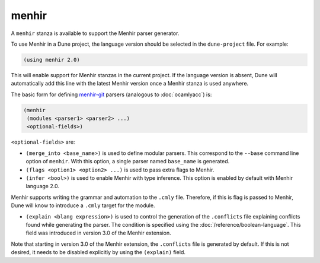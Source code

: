 menhir
------

A ``menhir`` stanza is available to support the Menhir parser generator.

To use Menhir in a Dune project, the language version should be selected in the
``dune-project`` file. For example:

.. code:: dune

  (using menhir 2.0)

This will enable support for Menhir stanzas in the current project. If the
language version is absent, Dune will automatically add this line with the
latest Menhir version once a Menhir stanza is used anywhere.

The basic form for defining menhir-git_ parsers (analogous to :doc:`ocamlyacc`)
is:

.. code:: dune

    (menhir
     (modules <parser1> <parser2> ...)
     <optional-fields>)

``<optional-fields>`` are:

- ``(merge_into <base_name>)`` is used to define modular parsers. This
  correspond to the ``--base`` command line option of ``menhir``. With this
  option, a single parser named ``base_name`` is generated.

- ``(flags <option1> <option2> ...)`` is used to pass extra flags to Menhir.

- ``(infer <bool>)`` is used to enable Menhir with type inference. This option
  is enabled by default with Menhir language 2.0.

Menhir supports writing the grammar and automation to the ``.cmly`` file.
Therefore, if this is flag is passed to Menhir, Dune will know to introduce a
``.cmly`` target for the module.

- ``(explain <blang expression>)`` is used to control the generation of the
  ``.conflicts`` file explaining conflicts found while generating the
  parser. The condition is specified using the
  :doc:`/reference/boolean-language`. This field was introduced in version 3.0
  of the Menhir extension.

Note that starting in version 3.0 of the Menhir extension, the ``.conflicts``
file is generated by default. If this is not desired, it needs to be disabled
explicitly by using the ``(explain)`` field.

.. _menhir-git: https://gitlab.inria.fr/fpottier/menhir
